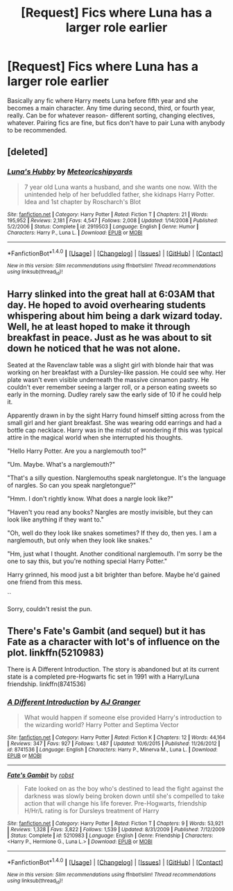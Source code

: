 #+TITLE: [Request] Fics where Luna has a larger role earlier

* [Request] Fics where Luna has a larger role earlier
:PROPERTIES:
:Author: ImperialMeatbag
:Score: 2
:DateUnix: 1487261492.0
:DateShort: 2017-Feb-16
:FlairText: Request
:END:
Basically any fic where Harry meets Luna before fifth year and she becomes a main character. Any time during second, third, or fourth year, really. Can be for whatever reason- different sorting, changing electives, whatever. Pairing fics are fine, but fics don't have to pair Luna with anybody to be recommended.


** [deleted]
:PROPERTIES:
:Score: 7
:DateUnix: 1487271209.0
:DateShort: 2017-Feb-16
:END:

*** [[http://www.fanfiction.net/s/2919503/1/][*/Luna's Hubby/*]] by [[https://www.fanfiction.net/u/897648/Meteoricshipyards][/Meteoricshipyards/]]

#+begin_quote
  7 year old Luna wants a husband, and she wants one now. With the unintended help of her befuddled father, she kidnaps Harry Potter. Idea and 1st chapter by Roscharch's Blot
#+end_quote

^{/Site/: [[http://www.fanfiction.net/][fanfiction.net]] *|* /Category/: Harry Potter *|* /Rated/: Fiction T *|* /Chapters/: 21 *|* /Words/: 195,952 *|* /Reviews/: 2,181 *|* /Favs/: 4,547 *|* /Follows/: 2,008 *|* /Updated/: 1/14/2008 *|* /Published/: 5/2/2006 *|* /Status/: Complete *|* /id/: 2919503 *|* /Language/: English *|* /Genre/: Humor *|* /Characters/: Harry P., Luna L. *|* /Download/: [[http://www.ff2ebook.com/old/ffn-bot/index.php?id=2919503&source=ff&filetype=epub][EPUB]] or [[http://www.ff2ebook.com/old/ffn-bot/index.php?id=2919503&source=ff&filetype=mobi][MOBI]]}

--------------

*FanfictionBot*^{1.4.0} *|* [[[https://github.com/tusing/reddit-ffn-bot/wiki/Usage][Usage]]] | [[[https://github.com/tusing/reddit-ffn-bot/wiki/Changelog][Changelog]]] | [[[https://github.com/tusing/reddit-ffn-bot/issues/][Issues]]] | [[[https://github.com/tusing/reddit-ffn-bot/][GitHub]]] | [[[https://www.reddit.com/message/compose?to=tusing][Contact]]]

^{/New in this version: Slim recommendations using/ ffnbot!slim! /Thread recommendations using/ linksub(thread_id)!}
:PROPERTIES:
:Author: FanfictionBot
:Score: 1
:DateUnix: 1487271248.0
:DateShort: 2017-Feb-16
:END:


** Harry slinked into the great hall at 6:03AM that day. He hoped to avoid overhearing students whispering about him being a dark wizard today. Well, he at least hoped to make it through breakfast in peace. Just as he was about to sit down he noticed that he was not alone.

Seated at the Ravenclaw table was a slight girl with blonde hair that was working on her breakfast with a Dursley-like passion. He could see why. Her plate wasn't even visible underneath the massive cinnamon pastry. He couldn't ever remember seeing a larger roll, or a person eating sweets so early in the morning. Dudley rarely saw the early side of 10 if he could help it.

Apparently drawn in by the sight Harry found himself sitting across from the small girl and her giant breakfast. She was wearing odd earrings and had a bottle cap necklace. Harry was in the midst of wondering if this was typical attire in the magical world when she interrupted his thoughts.

"Hello Harry Potter. Are you a narglemouth too?"

"Um. Maybe. What's a narglemouth?"

"That's a silly question. Narglemouths speak nargletongue. It's the language of nargles. So can you speak nargletongue?"

"Hmm. I don't rightly know. What does a nargle look like?"

"Haven't you read any books? Nargles are mostly invisible, but they can look like anything if they want to."

"Oh, well do they look like snakes sometimes? If they do, then yes. I am a narglemouth, but only when they look like snakes."

"Hm, just what I thought. Another conditional narglemouth. I'm sorry be the one to say this, but you're nothing special Harry Potter."

Harry grinned, his mood just a bit brighter than before. Maybe he'd gained one friend from this mess.

``

Sorry, couldn't resist the pun.
:PROPERTIES:
:Author: apothecaragorn19
:Score: 5
:DateUnix: 1487372853.0
:DateShort: 2017-Feb-18
:END:


** There's Fate's Gambit (and sequel) but it has Fate as a character with lot's of influence on the plot. linkffn(5210983)

There is A Different Introduction. The story is abandoned but at its current state is a completed pre-Hogwarts fic set in 1991 with a Harry/Luna friendship. linkffn(8741536)
:PROPERTIES:
:Author: Hellstrike
:Score: 1
:DateUnix: 1487288305.0
:DateShort: 2017-Feb-17
:END:

*** [[http://www.fanfiction.net/s/8741536/1/][*/A Different Introduction/*]] by [[https://www.fanfiction.net/u/982802/AJ-Granger][/AJ Granger/]]

#+begin_quote
  What would happen if someone else provided Harry's introduction to the wizarding world? Harry Potter and Septima Vector
#+end_quote

^{/Site/: [[http://www.fanfiction.net/][fanfiction.net]] *|* /Category/: Harry Potter *|* /Rated/: Fiction K *|* /Chapters/: 12 *|* /Words/: 44,164 *|* /Reviews/: 347 *|* /Favs/: 927 *|* /Follows/: 1,487 *|* /Updated/: 10/6/2015 *|* /Published/: 11/26/2012 *|* /id/: 8741536 *|* /Language/: English *|* /Characters/: Harry P., Minerva M., Luna L. *|* /Download/: [[http://www.ff2ebook.com/old/ffn-bot/index.php?id=8741536&source=ff&filetype=epub][EPUB]] or [[http://www.ff2ebook.com/old/ffn-bot/index.php?id=8741536&source=ff&filetype=mobi][MOBI]]}

--------------

[[http://www.fanfiction.net/s/5210983/1/][*/Fate's Gambit/*]] by [[https://www.fanfiction.net/u/1451358/robst][/robst/]]

#+begin_quote
  Fate looked on as the boy who's destined to lead the fight against the darkness was slowly being broken down until she's compelled to take action that will change his life forever. Pre-Hogwarts, friendship H/Hr/L rating is for Dursleys treatment of Harry
#+end_quote

^{/Site/: [[http://www.fanfiction.net/][fanfiction.net]] *|* /Category/: Harry Potter *|* /Rated/: Fiction T *|* /Chapters/: 9 *|* /Words/: 53,921 *|* /Reviews/: 1,328 *|* /Favs/: 3,822 *|* /Follows/: 1,539 *|* /Updated/: 8/31/2009 *|* /Published/: 7/12/2009 *|* /Status/: Complete *|* /id/: 5210983 *|* /Language/: English *|* /Genre/: Friendship *|* /Characters/: <Harry P., Hermione G., Luna L.> *|* /Download/: [[http://www.ff2ebook.com/old/ffn-bot/index.php?id=5210983&source=ff&filetype=epub][EPUB]] or [[http://www.ff2ebook.com/old/ffn-bot/index.php?id=5210983&source=ff&filetype=mobi][MOBI]]}

--------------

*FanfictionBot*^{1.4.0} *|* [[[https://github.com/tusing/reddit-ffn-bot/wiki/Usage][Usage]]] | [[[https://github.com/tusing/reddit-ffn-bot/wiki/Changelog][Changelog]]] | [[[https://github.com/tusing/reddit-ffn-bot/issues/][Issues]]] | [[[https://github.com/tusing/reddit-ffn-bot/][GitHub]]] | [[[https://www.reddit.com/message/compose?to=tusing][Contact]]]

^{/New in this version: Slim recommendations using/ ffnbot!slim! /Thread recommendations using/ linksub(thread_id)!}
:PROPERTIES:
:Author: FanfictionBot
:Score: 1
:DateUnix: 1487288323.0
:DateShort: 2017-Feb-17
:END:
